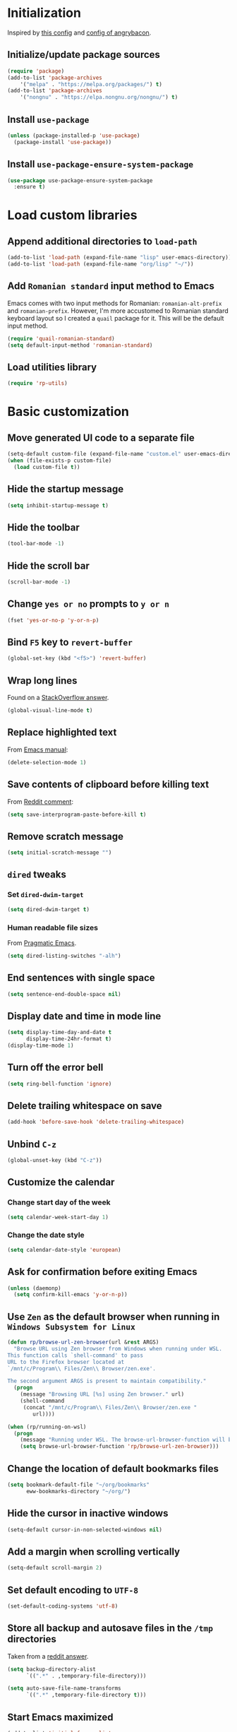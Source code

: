 #+property: header-args :results silent

* Initialization

Inspired by [[https://github.com/rememberYou/.emacs.d/blob/master/config.org][this config]] and [[https://github.com/angrybacon/dotemacs/blob/master/dotemacs.org][config of angrybacon]].

** Initialize/update package sources

#+begin_src emacs-lisp
  (require 'package)
  (add-to-list 'package-archives
	  '("melpa" . "https://melpa.org/packages/") t)
  (add-to-list 'package-archives
	  '("nongnu" . "https://elpa.nongnu.org/nongnu/") t)
#+end_src

** Install =use-package=

#+begin_src emacs-lisp
  (unless (package-installed-p 'use-package)
    (package-install 'use-package))
#+end_src

** Install =use-package-ensure-system-package=

#+begin_src emacs-lisp
  (use-package use-package-ensure-system-package
    :ensure t)
#+end_src

* Load custom libraries

** Append additional directories to =load-path=

#+begin_src emacs-lisp
  (add-to-list 'load-path (expand-file-name "lisp" user-emacs-directory))
  (add-to-list 'load-path (expand-file-name "org/lisp" "~/"))
#+end_src

** Add =Romanian standard= input method to Emacs

Emacs comes with two input methods for Romanian: =romanian-alt-prefix= and =romanian-prefix=. However, I'm more accustomed to Romanian standard keyboard layout so I created a =quail= package for it. This will be the default input method.

#+begin_src emacs-lisp
  (require 'quail-romanian-standard)
  (setq default-input-method 'romanian-standard)
#+end_src

** Load utilities library

#+begin_src emacs-lisp
  (require 'rp-utils)
#+end_src

* Basic customization

** Move generated UI code to a separate file

#+begin_src emacs-lisp
  (setq-default custom-file (expand-file-name "custom.el" user-emacs-directory))
  (when (file-exists-p custom-file)
    (load custom-file t))
#+end_src

** Hide the startup message

#+begin_src emacs-lisp
  (setq inhibit-startup-message t)
#+end_src

** Hide the toolbar

#+begin_src emacs-lisp
  (tool-bar-mode -1)
#+end_src

** Hide the scroll bar

#+begin_src emacs-lisp
  (scroll-bar-mode -1)
#+end_src

** Change =yes or no= prompts to =y or n=

#+begin_src emacs-lisp
  (fset 'yes-or-no-p 'y-or-n-p)
#+end_src

** Bind =F5= key to =revert-buffer=

#+begin_src emacs-lisp
  (global-set-key (kbd "<f5>") 'revert-buffer)
#+end_src

** Wrap long lines

Found on a [[http://stackoverflow.com/a/3282132/844006][StackOverflow answer]].

#+begin_src emacs-lisp
  (global-visual-line-mode t)
#+end_src

** Replace highlighted text

From [[https://www.gnu.org/software/emacs/manual/html_node/efaq/Replacing-highlighted-text.html][Emacs manual]]:

#+begin_src emacs-lisp
  (delete-selection-mode 1)
#+end_src

** Save contents of clipboard before killing text

From [[https://www.reddit.com/r/emacs/comments/30g5wo/the_kill_ring_and_the_clipboard/cpsbbmb/][Reddit comment]]:

#+begin_src emacs-lisp
  (setq save-interprogram-paste-before-kill t)
#+end_src

** Remove scratch message

#+begin_src emacs-lisp
  (setq initial-scratch-message "")
#+end_src

** =dired= tweaks

*** Set =dired-dwim-target=

 #+begin_src emacs-lisp
   (setq dired-dwim-target t)
 #+end_src

*** Human readable file sizes

 From [[http://pragmaticemacs.com/emacs/dired-human-readable-sizes-and-sort-by-size/][Pragmatic Emacs]].

 #+begin_src emacs-lisp
   (setq dired-listing-switches "-alh")
 #+end_src

** End sentences with single space

#+begin_src emacs-lisp
  (setq sentence-end-double-space nil)
#+end_src

** Display date and time in mode line

#+begin_src emacs-lisp
  (setq display-time-day-and-date t
        display-time-24hr-format t)
  (display-time-mode 1)
#+end_src

** Turn off the error bell

#+begin_src emacs-lisp
  (setq ring-bell-function 'ignore)
#+end_src

** Delete trailing whitespace on save

#+begin_src emacs-lisp
  (add-hook 'before-save-hook 'delete-trailing-whitespace)
#+end_src

** Unbind =C-z=

#+begin_src emacs-lisp
  (global-unset-key (kbd "C-z"))
#+end_src

** Customize the calendar

*** Change start day of the week

#+begin_src emacs-lisp
  (setq calendar-week-start-day 1)
#+end_src

*** Change the date style

#+begin_src emacs-lisp
  (setq calendar-date-style 'european)
#+end_src

** Ask for confirmation before exiting Emacs

#+begin_src emacs-lisp
  (unless (daemonp)
    (setq confirm-kill-emacs 'y-or-n-p))
#+end_src

** Use =Zen= as the default browser when running in =Windows Subsystem for Linux=

#+begin_src emacs-lisp
  (defun rp/browse-url-zen-browser(url &rest ARGS)
    "Browse URL using Zen browser from Windows when running under WSL.
  This function calls `shell-command' to pass
  URL to the Firefox browser located at
  `/mnt/c/Program\\ Files/Zen\\ Browser/zen.exe'.

  The second argument ARGS is present to maintain compatibility."
    (progn
      (message "Browsing URL [%s] using Zen browser." url)
      (shell-command
       (concat "/mnt/c/Program\\ Files/Zen\\ Browser/zen.exe "
          url))))

  (when (rp/running-on-wsl)
    (progn
      (message "Running under WSL. The browse-url-browser-function will be overwritten.")
      (setq browse-url-browser-function 'rp/browse-url-zen-browser)))
#+end_src

** Change the location of default bookmarks files

#+begin_src emacs-lisp
  (setq bookmark-default-file "~/org/bookmarks"
        eww-bookmarks-directory "~/org/")
#+end_src

** Hide the cursor in inactive windows

#+begin_src emacs-lisp
  (setq-default cursor-in-non-selected-windows nil)
#+end_src

** Add a margin when scrolling vertically

#+begin_src emacs-lisp
  (setq-default scroll-margin 2)
#+end_src

** Set default encoding to =UTF-8=

#+begin_src emacs-lisp
  (set-default-coding-systems 'utf-8)
#+end_src

** Store all backup and autosave files in the =/tmp= directories

Taken from a [[https://old.reddit.com/r/emacs/comments/ym3t77/how_to_delete_auto_save_files_when_quitting_emacs/iv3asi4/][reddit answer]].

#+begin_src emacs-lisp
  (setq backup-directory-alist
        `((".*" . ,temporary-file-directory)))

  (setq auto-save-file-name-transforms
        `((".*" ,temporary-file-directory t)))
#+end_src

** Start Emacs maximized

#+begin_src emacs-lisp
  (add-to-list 'initial-frame-alist
          '(fullscreen . maximized))
#+end_src

* Themes

** Use =SanityInc= themes

#+begin_src emacs-lisp
  (use-package color-theme-sanityinc-tomorrow
    :defer t)
#+end_src

** Consider all custom themes to be safe

#+begin_src emacs-lisp
  (setq custom-safe-themes t)
#+end_src

Treating *all* custom themes as being safe seems to be risky. Ideally, I should be able to specify the list of custom themes like this:
#+begin_example
(setq custom-safe-themes
      '("76ddb2e196c6ba8f380c23d169cf2c8f561fd2013ad54b987c516d3cabc00216" ;; sanityinc-tomorrow-day
        "04aa1c3ccaee1cc2b93b246c6fbcd597f7e6832a97aaeac7e5891e6863236f9f" ;; sanityinc-tomorrow-night
        "6fc9e40b4375d9d8d0d9521505849ab4d04220ed470db0b78b700230da0a86c1" ;; sanityinc-tomorrow-eighties
        default))
#+end_example

However, for some reason I can't find right now, specifying the list of custom safe themes doesn't work --- when starting the daemon, I get a prompt whether to load and treat the theme as safe or not, which blocks the startup of the daemon.

** Use =circadian= to switch between dark and light themes

#+begin_src emacs-lisp
  (use-package circadian
    :ensure t
    :after smart-mode-line
    :config
    (if (and
         (bound-and-true-p calendar-latitude)
         (bound-and-true-p calendar-longitude))
        (progn
          (message "Latitude and longitude are set; themes will change according to sunset and sunrise.")
          (setq circadian-themes '((:sunrise . sanityinc-tomorrow-day)
                                   (:sunset . sanityinc-tomorrow-night))))
      (progn
        (message "Latitude and longitude not set; themes will change at 8:00 and 19:30.")
        (setq circadian-themes '(("8:00" . sanityinc-tomorrow-day)
                                 ("19:30" . (sanityinc-tomorrow-night sanityinc-tomorrow-eighties))))))
    (add-hook 'circadian-after-load-theme-hook
              #'(lambda (theme)
                  (sml/apply-theme 'respectful)))
    (circadian-setup))
#+end_src

* Convenience packages

** Use =ibuffer= for buffer list

As specified in the [[http://cestlaz.github.io/posts/using-emacs-34-ibuffer-emmet][blog post]] of  Mike Zamansky.

#+begin_src emacs-lisp
  (defun rp/setup-ibuffer ()
    (progn
      (message "Setting-up Ibuffer.")
      (ibuffer-auto-mode 1)
      (ibuffer-switch-to-saved-filter-groups "default")))

  (use-package ibuffer
    :defer t
    :config
    (progn
      (setq ibuffer-saved-filter-groups
            (quote (("default"
                     ("dired" (mode . dired-mode))
                     ("org" (name . "^.*org$"))
                     ("web" (or (mode . web-mode)
                                (mode . js2-mode)))
                     ("shell" (or (mode . eshell-mode)
                                  (mode . shell-mode)))
                     ("programming" (or (mode . python-mode)
                                        (mode . lisp-mode)
                                        (mode . csharp-mode)
                                        (mode . js2-mode)))
                     ("doc-view" (mode . doc-view-mode))
                     ("magit" (name . "^magit[:-].*"))
                     ("latex" (or (mode . latex-mode)
                                  (mode . bibtex-mode)))
                     ("emacs" (or (name . "^\\*scratch\\*$")
                                  (name . "^\\*Messages\\*$")))
                     ("helm" (mode . helm-major-mode))
                     ("powershell" (mode . powershell-mode))
                     ("ledger" (mode . ledger-mode))
                     ("pdf" (mode . pdf-view-mode))
                     ("XML" (mode . nxml-mode))))))
      ;; Don't show filter groups if there are no buffers in that group
      (setq ibuffer-show-empty-filter-groups nil))
      :bind
      (:map global-map
            ("C-x C-b" . ibuffer))
      :hook
      (ibuffer-mode . rp/setup-ibuffer))
#+end_src

** Use =expand-region= to expand region around the cursor semantically

#+begin_src emacs-lisp
  (use-package expand-region
    :defer t
    :bind ("C-=" . er/expand-region))
#+end_src

** Use =smart-mode-line= for improving the mode line

   For some reason =smart-mode-line= needs to be loaded before =circadian= to avoid a mess in the mode-line.

#+begin_src emacs-lisp
  (use-package smart-mode-line
    :hook
    (after-init . smart-mode-line-enable)
    :config
    (setq sml/no-confirm-load-theme t)
    (setq sml/theme 'respectful)
    (sml/setup))
#+end_src

** Use =nyan-mode= for displaying progress in buffer

#+begin_src emacs-lisp
  (use-package nyan-mode
    :after smart-mode-line
    :config
    (nyan-mode 1))
#+end_src

** Use =ace-window= for window switching

From [[https://github.com/zamansky/using-emacs/blob/master/myinit.org#ace-windows-for-easy-window-switching][ace-window for easy window switching]]:

#+begin_src emacs-lisp
  (use-package ace-window
    :defer t
    :bind
    (:map global-map
          ("C-x o" . ace-window))
    :config
    (progn
      (custom-set-faces
       '(aw-leading-char-face
         ((t (:inherit ace-jump-face-foreground :height 3.0)))))))
#+end_src

** Use =undo-tree= for undo ring representation

#+begin_src emacs-lisp
  (use-package undo-tree
    :defer t
    :defer t
    :init
    (progn
      (setq undo-tree-history-directory-alist
            `(("." . ,temporary-file-directory)))
      (global-undo-tree-mode)))
#+end_src

** Use =which-key= for displaying available key chords

#+begin_src emacs-lisp
  (use-package which-key
    :defer t
    :config
    (which-key-mode))
#+end_src

** Use =try= package to try other packages

#+begin_src emacs-lisp
  (use-package try
    :defer t)
#+end_src

** Use =beginend= for semantic navigation to beginning/end of buffers

#+begin_src emacs-lisp
  (when (version<= "25.3" emacs-version)
    (use-package beginend
      :defer t
      :hook
      (after-init . beginend-global-mode)))
#+end_src

** Use =atomic-chrome= to edit text areas in Emacs

[[https://github.com/alpha22jp/atomic-chrome][Atomic chrome]] allows editing text from a text area within browser using Emacs. Since I use Firefox I [[https://github.com/GhostText/GhostText][GhostText extension]] needs to be installed in Firefox in order for this to work.

#+begin_src emacs-lisp
  (use-package atomic-chrome
    :defer t
    :when (display-graphic-p)
    :config
    (progn
      (setq atomic-chrome-buffer-open-style 'frame
            atomic-chrome-url-major-mode-alist '(("github\\.com" . gfm-mode)
                                                 ("reddit\\.com" . markdown-mode)))
      (atomic-chrome-start-server)))
#+end_src

* Helm

** Install =helm=

A merge of configuration from [[http://pages.sachachua.com/.emacs.d/Sacha.html][Sacha Chua]] and  other various sources.

#+begin_src emacs-lisp
  (use-package helm
    :defer t
    :diminish helm-mode
    :init
    (progn
      (setq helm-candidate-number-limit 100)
      ;; From https://gist.github.com/antifuchs/9238468
      (setq helm-idle-delay 0.0 ; update fast sources immediately (doesn't).
            helm-input-idle-delay 0.01  ; this actually updates things relatively quickly.
            helm-yas-display-key-on-candidate t
            helm-quick-update t
            helm-M-x-requires-pattern nil
            helm-ff-skip-boring-files t)
      ;; Configuration from https://gist.github.com/m3adi3c/66be1c484d2443ff835b0c795d121ee4#org3ac3590
      (setq helm-split-window-in-side-p t ; open helm buffer inside current window, not occupy whole other window
            helm-move-to-line-cycle-in-source t ; move to end or beginning of source when reaching top or bottom of source.
            helm-ff-search-library-in-sexp t ; search for library in `require' and `declare-function' sexp.
            helm-scroll-amount 8)	; scroll 8 lines other window using M-<next>/M-<prior>
      )
    :hook (after-init . helm-mode)
    :bind (:map global-map
           ("C-c h" . helm-mini)
           ("C-h a" . helm-apropos)
           ("C-x b" . helm-buffers-list)
           ("M-y" . helm-show-kill-ring)
           ("M-x" . helm-M-x)
           ("C-x c o" . helm-occur)
           ("C-x c y" . helm-yas-complete)
           ("C-x c Y" . helm-yas-create-snippet-on-region)
           ("C-x c SPC" . helm-all-mark-rings)
           ("C-x C-f" . helm-find-files)
           :map helm-map
           ("TAB" . helm-execute-persistent-action)))
#+end_src

** Install =helm-swoop=

Bindings from [[http://pages.sachachua.com/.emacs.d/Sacha.html#orga9c79c3][Sacha Chua]].

#+begin_src emacs-lisp
  (use-package helm-swoop
    :defer t
    :after helm
    :bind
    (("C-S-s" . helm-swoop)
     ("M-i" .  helm-swoop)
     ("M-s s" . helm-swoop)
     ("M-s M-s" . helm-swoop)
     ("M-I" . helm-swoop-back-to-last-point)
     ("C-c M-i" . helm-multi-swoop)
     ("C-c M-I" . helm-multi-swoop-all)))
#+end_src

** Install =helm-xref=

#+begin_src emacs-lisp
  (use-package helm-xref
    :defer t
    :after helm)
#+end_src

* Git integration

** Utility functions

Define a function to change the spelcheck dictionary to English, and enable the =flyspell-mode= in order to avoid spelling mistakes in commits.

#+begin_src emacs-lisp
  (defun rp/git-commit-setup()
    "Setup the git commit buffer."
    (progn
      (ispell-change-dictionary "en_US")
      (flyspell-mode 1)))
#+end_src

** Install =magit=

#+begin_src emacs-lisp
  (use-package magit
    :defer t
    :bind (("C-x g" . magit-status))
    :hook (git-commit-setup . rp/git-commit-setup))
#+end_src

** Install =forge=

#+begin_src emacs-lisp
  (use-package forge
    :defer t
    :after magit)
#+end_src

   For some reason, =forge= is unable to generate the token when running under Cygwin. To avoid this issue, just create a =Personal Access Token= in GitHub settings page and store it in the =~/.authinfo= file like this:

   #+begin_example
   machine api.github.com login <username>^forge password <personal token>
   #+end_example

** Install =git-gutter=

As found in [[https://ianyepan.github.io/posts/emacs-git-gutter/][Git Gutter in Emacs | Ian Y.E. Pan]]:

#+begin_src emacs-lisp
  (use-package git-gutter
    :hook (prog-mode . git-gutter-mode)
    :config
    (setq git-gutter:update-interval 0.02))
#+end_src

* Completion configuration

** Use =company= for completion

From [[https://github.com/angrybacon/dotemacs/blob/master/dotemacs.org][Emacs configuration of angrybacon]].

#+begin_src emacs-lisp
  (use-package company
    :defer t
    :config
    (setq-default
     company-idle-delay .2
     company-minimum-prefix-length 1
     company-require-match nil
     company-tooltip-align-annotations t
     company-show-numbers t
     company-show-quick-access t)
    :hook
    (after-init . global-company-mode))
#+end_src

** Use =company-quickhelp= for displaying help in popup window

#+begin_src emacs-lisp
  (use-package company-quickhelp
    :defer t
    :after company
    :bind
    (:map company-active-map
          ("C-c h" . company-quickhelp-manual-begin))
    :init (with-eval-after-load 'company
            (company-quickhelp-mode)))
#+end_src

* Markdown related packages

** Use =markdown-mode= for editing markdown-formatted files

As specified in the [[http://jblevins.org/projects/markdown-mode/][documentation]].

#+begin_src emacs-lisp
  (use-package markdown-mode
    :defer t
    :commands (markdown-mode gfm-mode)
    :mode (("README\\.md\\'" . gfm-mode)
           ("\\.md\\'" . markdown-mode)
           ("LICENSE" . markdown-mode)
           ("\\.markdown\\'" . markdown-mode))
    :init
    (setq markdown-command "multimarkdown"))
#+end_src

** Use =gh-md= to render markdown buffers using Github API

#+begin_src emacs-lisp
  (use-package gh-md
    :defer t)
#+end_src

* Various utility packages

** Use =csv-mode= for CSV files

*** Use an utility function to setup =csv-mode=

#+begin_src emacs-lisp
  (defun rp/setup-csv-mode()
    (progn
      (display-line-numbers-mode)
      (hl-line-mode)))
#+end_src

*** Configure =csv-mode=

#+begin_src emacs-lisp
  (use-package csv-mode
    :defer t
    :config
    (rp/setup-csv-mode))
#+end_src

** Use =yasnippet= for snippets

*** Configure =yasnippet= package

#+begin_src emacs-lisp
  (use-package yasnippet
    :defer t
    :hook
    (after-init . yas-global-mode))

#+end_src

*** Configure the =yasnippet-snippets= package

#+begin_src emacs-lisp
  (use-package yasnippet-snippets
    :defer t
    :after yasnippet)
#+end_src

** Use =projectile=

*** Define an utility function which tries to activate a virtual environment if it exists

#+begin_src emacs-lisp
  (defun rp/try-activate-virtual-environment()
    "Try to activate the virtual environment.
  The virtual environment is assumed to be located
  in directory .venv under projectile root directory."
    (let* ((project-dir (projectile-project-root))
           (venv-dir (concat project-dir ".venv")))
      (if (file-directory-p venv-dir)
          (progn
            (message (format "Activating virtual environment from %s." venv-dir))
            (pyvenv-activate venv-dir)))))
#+end_src

*** Configure =projectile= package

When on =Cygwin= use =native= indexing for =projectile= as mentioned in this [[https://www.quora.com/How-do-I-use-helm-projectile-in-Emacs/answer/Chen-Bin-3][Quora answer]]. It's slower but it does the job.

#+begin_src emacs-lisp
  (use-package projectile
    :defer t
    :bind-keymap
    ("C-c p" . projectile-command-map)
    :config
    (progn
      (when (eq system-type 'cygwin)
        (setq projectile-indexing-method 'native)))
    :hook
    ((magit-mode . projectile-mode)
     (projectile-mode . rp/try-activate-virtual-environment)))
#+end_src

*** Use =helm= as the projectile completion system

#+begin_src emacs-lisp
  (use-package helm-projectile
    :defer t
    :hook
    (projectile-mode . helm-projectile-on)
    :config
    (setq projectile-completion-system 'helm))
#+end_src

** Use =eldoc=

#+begin_src emacs-lisp
  (use-package eldoc
    :defer t
    :hook ((emacs-lisp-mode . eldoc-mode)
           (eval-expression-minibuffer-setup . eldoc-mode)
           (lisp-mode-interactive-mode . eldoc-mode)
           (python-mode . eldoc-mode)
           (eshell-mode . eldoc-mode)
           (org-mode . eldoc-mode)))
#+end_src

** Use =graphviz-dot-mode=

#+begin_src emacs-lisp
  (use-package graphviz-dot-mode
    :defer t)
#+end_src

** Use =pdf-tools=

The examle of using  =use-package= for configuring =pdf-tools= can be found [[https://github.com/abo-abo/hydra/wiki/PDF-Tools][here]].

#+begin_src emacs-lisp
  (use-package pdf-tools
    :defer t
    :config
    (pdf-tools-install)
    (setq-default pdf-view-display-size 'fit-page)
    :mode (("\\.pdf" . pdf-view-mode)))
#+end_src

** Use =ledger-mode=

*** Prerequisites

Requires =ledger= to be installed:

#+begin_src shell
  sudo apt-get install ledger
#+end_src

*** Setup =ledger-mode=

**** Define function to clean buffer when buffer is in =ledger-mode=

#+begin_src emacs-lisp
  (defun rp/clean-ledger-buffer()
    (when (equal major-mode 'ledger-mode)
      (ledger-mode-clean-buffer)))
#+end_src

**** Configure =ledger-mode=

#+begin_src emacs-lisp
  (use-package ledger-mode
    :defer t
    :config
    (progn
      (setq ledger-reconcile-default-commodity "RON")
      (setq ledger-schedule-file "~/org/financial/ledger-schedule.ledger")
      (add-hook 'before-save-hook 'rp/clean-ledger-buffer)))
#+end_src

**** Use and configure =flycheck-ledger=

#+begin_src emacs-lisp
  (use-package flycheck-ledger
    :defer t
    :hook (ledger-mode . flycheck-mode))
#+end_src

** Use =newsticker= to read RSS/Atom feeds

#+begin_src emacs-lisp
  (use-package newst-treeview
    :defer t
    :ensure nil
    :init
    (require 'rp-rss-utils)
    (setq newsticker-dir "~/org/newsticker/"
          newsticker-frontend 'newsticker-treeview
          newsticker-cache-filename "~/org/newsticker/.newsticker-cache"
          newsticker-retrieval-interval -1
          newsticker-download-logos nil
          newsticker-treeview-treewindow-width 60
          newsticker-url-list (rp/load-newsticker-feeds))
    :config
    (add-hook 'kill-emacs-hook (lambda ()
                                 (if (fboundp 'newsticker-treeview-quit)
                                     (newsticker-treeview-quit)))))
#+end_src
